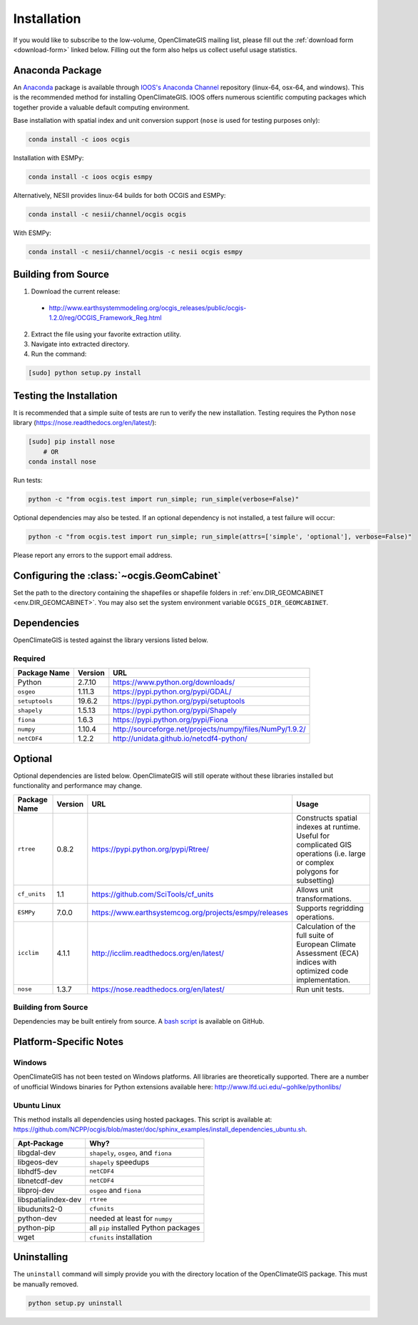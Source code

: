 ============
Installation
============

If you would like to subscribe to the low-volume, OpenClimateGIS mailing list, please fill out the :ref:`download form <download-form>` linked below. Filling out the form also helps us collect useful usage statistics.

Anaconda Package
----------------

An `Anaconda <https://store.continuum.io/cshop/anaconda/>`_ package is available through `IOOS's Anaconda Channel <https://anaconda.org/IOOS>`_ repository (linux-64, osx-64, and windows). This is the recommended method for installing OpenClimateGIS. IOOS offers numerous scientific computing packages which together provide a valuable default computing environment.

Base installation with spatial index and unit conversion support (``nose`` is used for testing purposes only):

.. code-block:: sh

   conda install -c ioos ocgis

Installation with ESMPy:

.. code-block:: sh

   conda install -c ioos ocgis esmpy

Alternatively, NESII provides linux-64 builds for both OCGIS and ESMPy:

.. code-block:: sh

   conda install -c nesii/channel/ocgis ocgis

With ESMPy:

.. code-block:: sh

   conda install -c nesii/channel/ocgis -c nesii ocgis esmpy

Building from Source
--------------------

.. _download-form:

1. Download the current release:

 * http://www.earthsystemmodeling.org/ocgis_releases/public/ocgis-1.2.0/reg/OCGIS_Framework_Reg.html

2. Extract the file using your favorite extraction utility.
3. Navigate into extracted directory.
4. Run the command:

.. code-block:: sh

   [sudo] python setup.py install

Testing the Installation
------------------------

It is recommended that a simple suite of tests are run to verify the new installation. Testing requires the Python ``nose`` library (https://nose.readthedocs.org/en/latest/):

.. code-block:: sh

    [sudo] pip install nose
        # OR
    conda install nose

Run tests:

.. code-block:: sh

    python -c "from ocgis.test import run_simple; run_simple(verbose=False)"

Optional dependencies may also be tested. If an optional dependency is not installed, a test failure will occur:

.. code-block:: sh

    python -c "from ocgis.test import run_simple; run_simple(attrs=['simple', 'optional'], verbose=False)"

Please report any errors to the support email address.

Configuring the :class:`~ocgis.GeomCabinet`
-------------------------------------------

Set the path to the directory containing the shapefiles or shapefile folders in :ref:`env.DIR_GEOMCABINET <env.DIR_GEOMCABINET>`. You may also set the system environment variable ``OCGIS_DIR_GEOMCABINET``.

Dependencies
------------

OpenClimateGIS is tested against the library versions listed below.

Required
~~~~~~~~

============== ======= =======================================================================
Package Name   Version URL
============== ======= =======================================================================
Python         2.7.10  https://www.python.org/downloads/
``osgeo``      1.11.3  https://pypi.python.org/pypi/GDAL/
``setuptools`` 19.6.2  https://pypi.python.org/pypi/setuptools
``shapely``    1.5.13  https://pypi.python.org/pypi/Shapely
``fiona``      1.6.3   https://pypi.python.org/pypi/Fiona
``numpy``      1.10.4  http://sourceforge.net/projects/numpy/files/NumPy/1.9.2/
``netCDF4``    1.2.2   http://unidata.github.io/netcdf4-python/
============== ======= =======================================================================

Optional
--------

Optional dependencies are listed below. OpenClimateGIS will still operate without these libraries installed but functionality and performance may change.

============= ======== ====================================================== =================================================================================================================================
Package Name  Version  URL                                                    Usage
============= ======== ====================================================== =================================================================================================================================
``rtree``     0.8.2    https://pypi.python.org/pypi/Rtree/                    Constructs spatial indexes at runtime. Useful for complicated GIS operations (i.e. large or complex polygons for subsetting)
``cf_units``  1.1      https://github.com/SciTools/cf_units                   Allows unit transformations.
``ESMPy``     7.0.0    https://www.earthsystemcog.org/projects/esmpy/releases Supports regridding operations.
``icclim``    4.1.1    http://icclim.readthedocs.org/en/latest/               Calculation of the full suite of European Climate Assessment (ECA) indices with optimized code implementation.
``nose``      1.3.7    https://nose.readthedocs.org/en/latest/                Run unit tests.
============= ======== ====================================================== =================================================================================================================================

Building from Source
~~~~~~~~~~~~~~~~~~~~

Dependencies may be built entirely from source. A `bash script`_ is available on GitHub.

Platform-Specific Notes
-----------------------

Windows
~~~~~~~

OpenClimateGIS has not been tested on Windows platforms. All libraries are theoretically supported. There are a number of unofficial Windows binaries for Python extensions available here: http://www.lfd.uci.edu/~gohlke/pythonlibs/

Ubuntu Linux
~~~~~~~~~~~~

This method installs all dependencies using hosted packages. This script is available at: https://github.com/NCPP/ocgis/blob/master/doc/sphinx_examples/install_dependencies_ubuntu.sh.

=================== =====================================
Apt-Package         Why?
=================== =====================================
libgdal-dev         ``shapely``, ``osgeo``, and ``fiona``
libgeos-dev         ``shapely`` speedups
libhdf5-dev         ``netCDF4``
libnetcdf-dev       ``netCDF4``
libproj-dev         ``osgeo`` and ``fiona``
libspatialindex-dev ``rtree``
libudunits2-0       ``cfunits``
python-dev          needed at least for ``numpy``
python-pip          all ``pip`` installed Python packages
wget                ``cfunits`` installation
=================== =====================================

Uninstalling
------------

The ``uninstall`` command will simply provide you with the directory location of the OpenClimateGIS package. This must be manually removed.

.. code-block:: sh

    python setup.py uninstall

.. _Python 2.7: http://www.python.org/download/releases/2.7/
.. _bash script: https://github.com/NCPP/ocgis/blob/master/sh/install_geospatial.sh
.. _source: https://github.com/NCPP/ocgis
